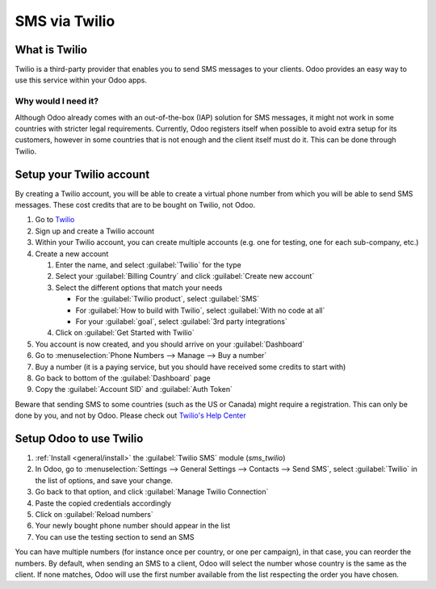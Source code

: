 ==============
SMS via Twilio
==============

What is Twilio
==============

Twilio is a third-party provider that enables you to send SMS messages to your clients. Odoo
provides an easy way to use this service within your Odoo apps.

Why would I need it?
--------------------

Although Odoo already comes with an out-of-the-box (IAP) solution for SMS messages, it might not
work in some countries with stricter legal requirements. Currently, Odoo registers itself when
possible to avoid extra setup for its customers, however in some countries that is not enough and
the client itself must do it. This can be done through Twilio.

Setup your Twilio account
=========================

By creating a Twilio account, you will be able to create a virtual phone number from which you will
be able to send SMS messages. These cost credits that are to be bought on Twilio, not Odoo.

#. Go to `Twilio <https://www.twilio.com>`_
#. Sign up and create a Twilio account
#. Within your Twilio account, you can create multiple accounts (e.g. one for testing, one for each
   sub-company, etc.)
#. Create a new account

   #. Enter the name, and select :guilabel:`Twilio` for the type
   #. Select your :guilabel:`Billing Country` and click :guilabel:`Create new account`
   #. Select the different options that match your needs

      - For the :guilabel:`Twilio product`, select :guilabel:`SMS`
      - For :guilabel:`How to build with Twilio`, select :guilabel:`With no code at all`
      - For your :guilabel:`goal`, select :guilabel:`3rd party integrations`
   #. Click on :guilabel:`Get Started with Twilio`
#. You account is now created, and you should arrive on your :guilabel:`Dashboard`
#. Go to :menuselection:`Phone Numbers --> Manage --> Buy a number`
#. Buy a number (it is a paying service, but you should have received some credits to start with)
#. Go back to bottom of the :guilabel:`Dashboard` page
#. Copy the :guilabel:`Account SID` and :guilabel:`Auth Token`

Beware that sending SMS to some countries (such as the US or Canada) might require a registration.
This can only be done by you, and not by Odoo. Please check out `Twilio's Help Center
<https://help.twilio.com>`_


Setup Odoo to use Twilio
========================

#. :ref:`Install <general/install>` the :guilabel:`Twilio SMS` module (`sms_twilio`)
#. In Odoo, go to :menuselection:`Settings --> General Settings --> Contacts --> Send SMS`, select
   :guilabel:`Twilio` in the list of options, and save your change.
#. Go back to that option, and click :guilabel:`Manage Twilio Connection`
#. Paste the copied credentials accordingly
#. Click on :guilabel:`Reload numbers`
#. Your newly bought phone number should appear in the list
#. You can use the testing section to send an SMS

You can have multiple numbers (for instance once per country, or one per campaign), in that case,
you can reorder the numbers. By default, when sending an SMS to a client, Odoo will select the
number whose country is the same as the client. If none matches, Odoo will use the first number
available from the list respecting the order you have chosen.

